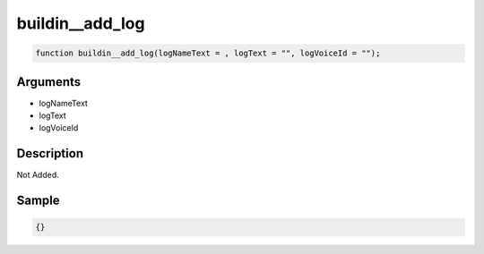 buildin__add_log
========================

.. code-block:: text

	function buildin__add_log(logNameText = , logText = "", logVoiceId = "");



Arguments
------------

* logNameText
* logText
* logVoiceId

Description
-------------

Not Added.

Sample
-------------

.. code-block:: json

	{}

